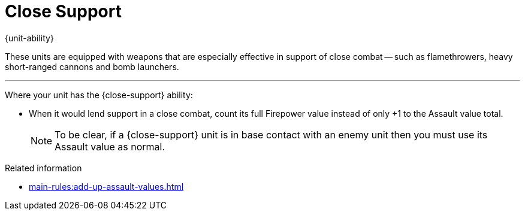 = Close Support

{unit-ability}

These units are equipped with weapons that are especially effective in support of close combat -- such as flamethrowers, heavy short-ranged cannons and bomb launchers.

---

Where your unit has the {close-support} ability:

* When it would lend support in a close combat, count its full Firepower value instead of only +1 to the Assault value total.
+
NOTE: To be clear, if a {close-support} unit is in base contact with an enemy unit then you must use its Assault value as normal.

.Related information

* xref:main-rules:add-up-assault-values.adoc[]